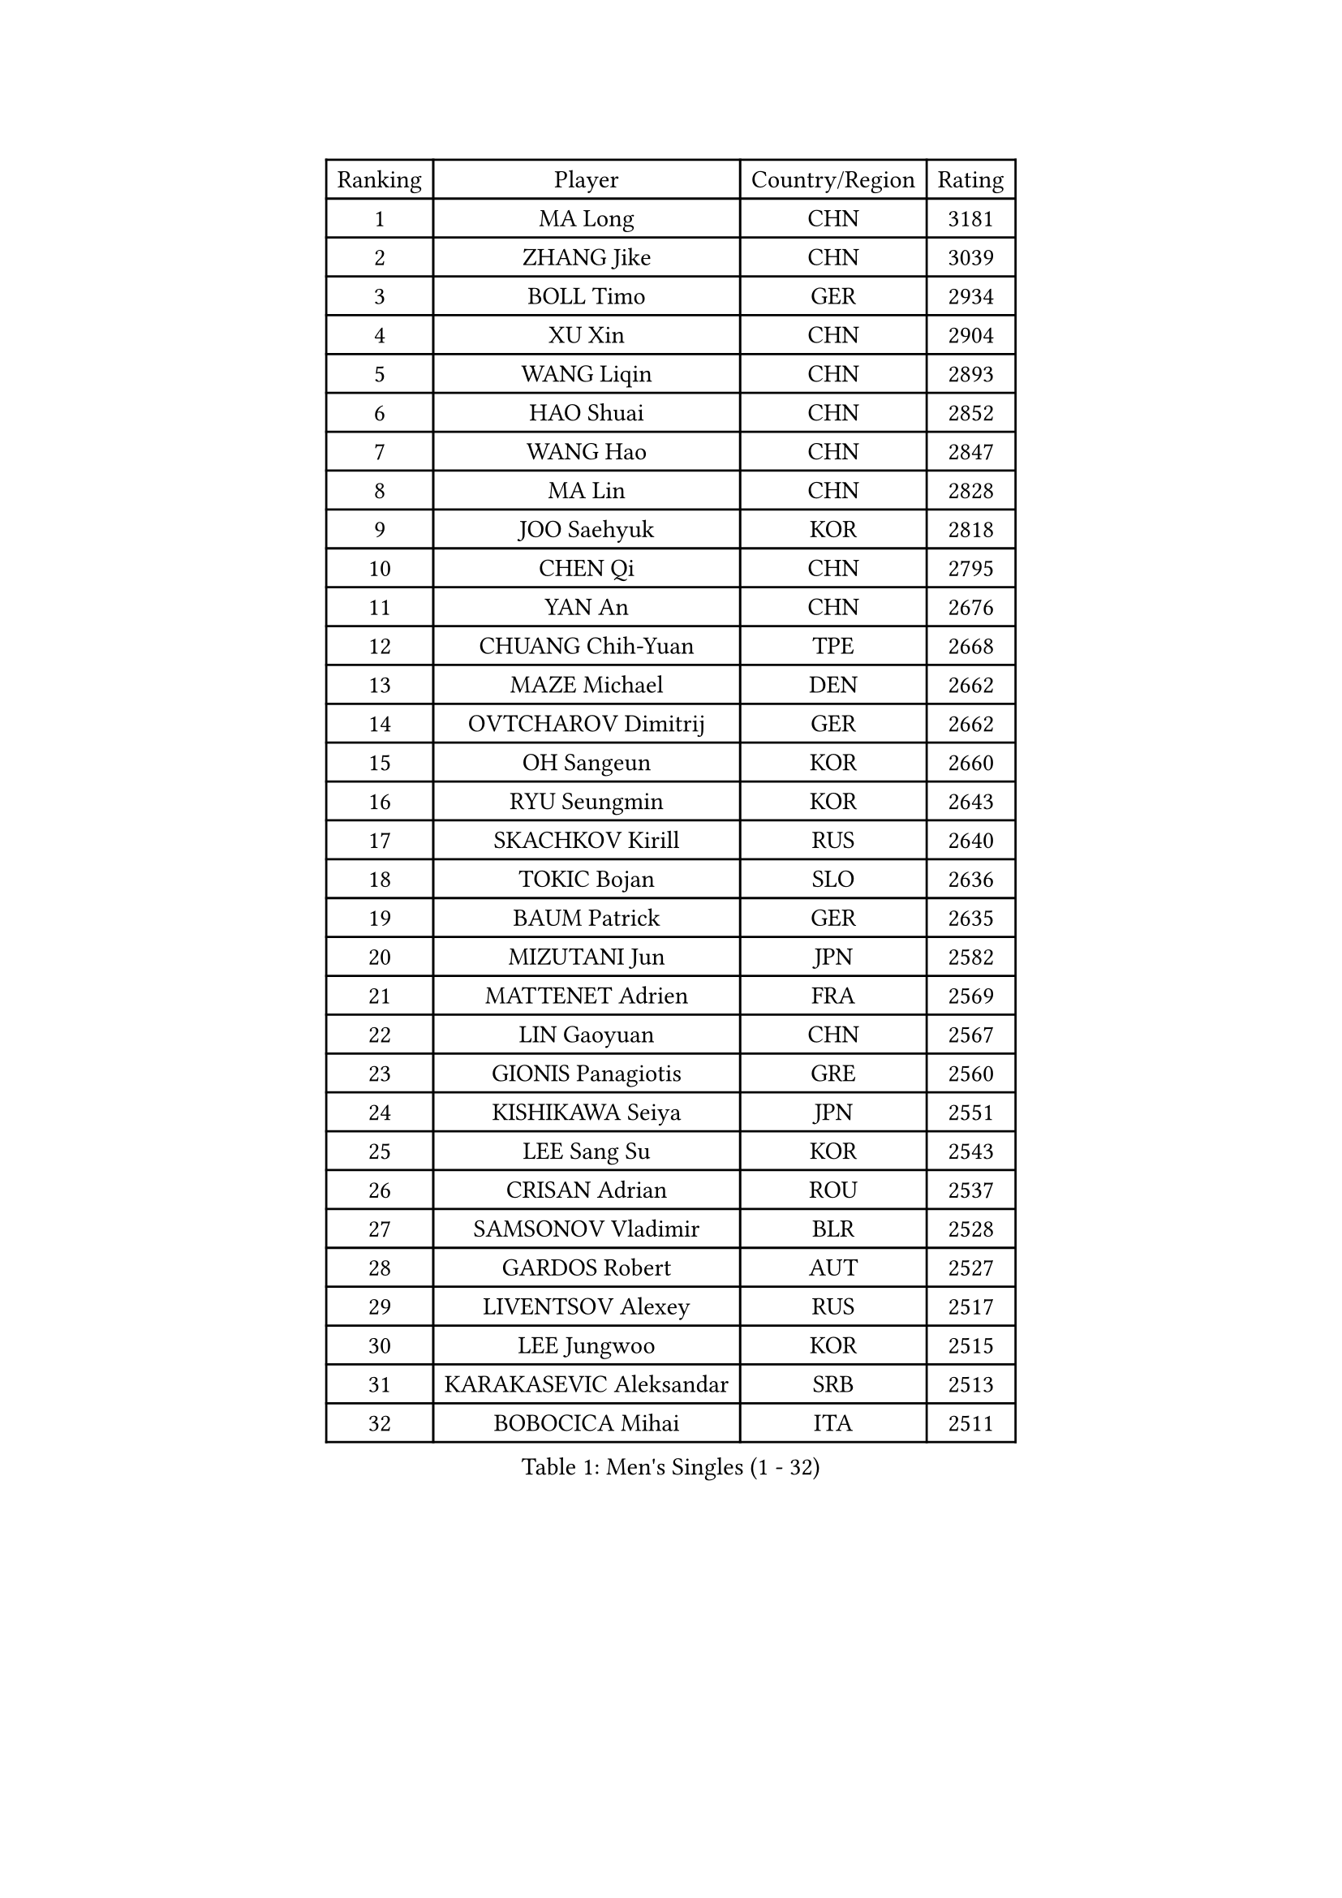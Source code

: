 
#set text(font: ("Courier New", "NSimSun"))
#figure(
  caption: "Men's Singles (1 - 32)",
    table(
      columns: 4,
      [Ranking], [Player], [Country/Region], [Rating],
      [1], [MA Long], [CHN], [3181],
      [2], [ZHANG Jike], [CHN], [3039],
      [3], [BOLL Timo], [GER], [2934],
      [4], [XU Xin], [CHN], [2904],
      [5], [WANG Liqin], [CHN], [2893],
      [6], [HAO Shuai], [CHN], [2852],
      [7], [WANG Hao], [CHN], [2847],
      [8], [MA Lin], [CHN], [2828],
      [9], [JOO Saehyuk], [KOR], [2818],
      [10], [CHEN Qi], [CHN], [2795],
      [11], [YAN An], [CHN], [2676],
      [12], [CHUANG Chih-Yuan], [TPE], [2668],
      [13], [MAZE Michael], [DEN], [2662],
      [14], [OVTCHAROV Dimitrij], [GER], [2662],
      [15], [OH Sangeun], [KOR], [2660],
      [16], [RYU Seungmin], [KOR], [2643],
      [17], [SKACHKOV Kirill], [RUS], [2640],
      [18], [TOKIC Bojan], [SLO], [2636],
      [19], [BAUM Patrick], [GER], [2635],
      [20], [MIZUTANI Jun], [JPN], [2582],
      [21], [MATTENET Adrien], [FRA], [2569],
      [22], [LIN Gaoyuan], [CHN], [2567],
      [23], [GIONIS Panagiotis], [GRE], [2560],
      [24], [KISHIKAWA Seiya], [JPN], [2551],
      [25], [LEE Sang Su], [KOR], [2543],
      [26], [CRISAN Adrian], [ROU], [2537],
      [27], [SAMSONOV Vladimir], [BLR], [2528],
      [28], [GARDOS Robert], [AUT], [2527],
      [29], [LIVENTSOV Alexey], [RUS], [2517],
      [30], [LEE Jungwoo], [KOR], [2515],
      [31], [KARAKASEVIC Aleksandar], [SRB], [2513],
      [32], [BOBOCICA Mihai], [ITA], [2511],
    )
  )#pagebreak()

#set text(font: ("Courier New", "NSimSun"))
#figure(
  caption: "Men's Singles (33 - 64)",
    table(
      columns: 4,
      [Ranking], [Player], [Country/Region], [Rating],
      [33], [GAO Ning], [SGP], [2505],
      [34], [GAUZY Simon], [FRA], [2502],
      [35], [APOLONIA Tiago], [POR], [2500],
      [36], [TAKAKIWA Taku], [JPN], [2498],
      [37], [NIWA Koki], [JPN], [2498],
      [38], [HOU Yingchao], [CHN], [2489],
      [39], [YOSHIDA Kaii], [JPN], [2488],
      [40], [STEGER Bastian], [GER], [2487],
      [41], [FANG Bo], [CHN], [2483],
      [42], [ALAMIYAN Noshad], [IRI], [2480],
      [43], [KIM Minseok], [KOR], [2479],
      [44], [LI Ping], [QAT], [2479],
      [45], [#text(gray, "KO Lai Chak")], [HKG], [2478],
      [46], [FREITAS Marcos], [POR], [2477],
      [47], [WANG Eugene], [CAN], [2473],
      [48], [MONTEIRO Joao], [POR], [2472],
      [49], [CHO Eonrae], [KOR], [2471],
      [50], [MATSUDAIRA Kenji], [JPN], [2462],
      [51], [RUBTSOV Igor], [RUS], [2458],
      [52], [CHEN Weixing], [AUT], [2455],
      [53], [GERELL Par], [SWE], [2455],
      [54], [SEO Hyundeok], [KOR], [2453],
      [55], [SCHLAGER Werner], [AUT], [2446],
      [56], [ZHAN Jian], [SGP], [2442],
      [57], [#text(gray, "SONG Hongyuan")], [CHN], [2437],
      [58], [LUNDQVIST Jens], [SWE], [2434],
      [59], [WANG Zengyi], [POL], [2425],
      [60], [JEONG Sangeun], [KOR], [2421],
      [61], [CHEN Chien-An], [TPE], [2419],
      [62], [JANG Song Man], [PRK], [2415],
      [63], [PERSSON Jorgen], [SWE], [2412],
      [64], [SMIRNOV Alexey], [RUS], [2412],
    )
  )#pagebreak()

#set text(font: ("Courier New", "NSimSun"))
#figure(
  caption: "Men's Singles (65 - 96)",
    table(
      columns: 4,
      [Ranking], [Player], [Country/Region], [Rating],
      [65], [LIN Ju], [DOM], [2412],
      [66], [LEUNG Chu Yan], [HKG], [2412],
      [67], [FILUS Ruwen], [GER], [2409],
      [68], [SUCH Bartosz], [POL], [2405],
      [69], [YOSHIMURA Maharu], [JPN], [2403],
      [70], [FRANZISKA Patrick], [GER], [2402],
      [71], [YIN Hang], [CHN], [2398],
      [72], [VANG Bora], [TUR], [2398],
      [73], [LI Ahmet], [TUR], [2398],
      [74], [HE Zhiwen], [ESP], [2394],
      [75], [PRIMORAC Zoran], [CRO], [2393],
      [76], [TAN Ruiwu], [CRO], [2389],
      [77], [MATSUDAIRA Kenta], [JPN], [2388],
      [78], [UEDA Jin], [JPN], [2386],
      [79], [PITCHFORD Liam], [ENG], [2382],
      [80], [SAIVE Jean-Michel], [BEL], [2378],
      [81], [SUSS Christian], [GER], [2377],
      [82], [LIU Song], [ARG], [2372],
      [83], [CHAN Kazuhiro], [JPN], [2364],
      [84], [KASAHARA Hiromitsu], [JPN], [2364],
      [85], [CHEN Feng], [SGP], [2363],
      [86], [ACHANTA Sharath Kamal], [IND], [2362],
      [87], [GACINA Andrej], [CRO], [2359],
      [88], [TSUBOI Gustavo], [BRA], [2358],
      [89], [HABESOHN Daniel], [AUT], [2358],
      [90], [FEGERL Stefan], [AUT], [2355],
      [91], [TOSIC Roko], [CRO], [2354],
      [92], [MATSUMOTO Cazuo], [BRA], [2353],
      [93], [CHEUNG Yuk], [HKG], [2353],
      [94], [FEJER-KONNERTH Zoltan], [GER], [2348],
      [95], [JAKAB Janos], [HUN], [2346],
      [96], [KREANGA Kalinikos], [GRE], [2345],
    )
  )#pagebreak()

#set text(font: ("Courier New", "NSimSun"))
#figure(
  caption: "Men's Singles (97 - 128)",
    table(
      columns: 4,
      [Ranking], [Player], [Country/Region], [Rating],
      [97], [KEINATH Thomas], [SVK], [2343],
      [98], [MADRID Marcos], [MEX], [2340],
      [99], [PISTEJ Lubomir], [SVK], [2338],
      [100], [LI Hu], [SGP], [2338],
      [101], [WU Jiaji], [DOM], [2338],
      [102], [PROKOPCOV Dmitrij], [CZE], [2338],
      [103], [LEBESSON Emmanuel], [FRA], [2333],
      [104], [JIANG Tianyi], [HKG], [2332],
      [105], [LASHIN El-Sayed], [EGY], [2329],
      [106], [GORAK Daniel], [POL], [2328],
      [107], [YANG Zi], [SGP], [2328],
      [108], [PAIKOV Mikhail], [RUS], [2327],
      [109], [CARNEROS Alfredo], [ESP], [2326],
      [110], [ASSAR Omar], [EGY], [2326],
      [111], [SIMONCIK Josef], [CZE], [2325],
      [112], [HUNG Tzu-Hsiang], [TPE], [2324],
      [113], [PETO Zsolt], [SRB], [2317],
      [114], [LEE Jinkwon], [KOR], [2317],
      [115], [VLASOV Grigory], [RUS], [2317],
      [116], [BAGGALEY Andrew], [ENG], [2314],
      [117], [LORENTZ Romain], [FRA], [2313],
      [118], [KIM Junghoon], [KOR], [2311],
      [119], [PATTANTYUS Adam], [HUN], [2311],
      [120], [#text(gray, "RI Chol Guk")], [PRK], [2300],
      [121], [KOU Lei], [UKR], [2299],
      [122], [JEOUNG Youngsik], [KOR], [2292],
      [123], [KUZMIN Fedor], [RUS], [2291],
      [124], [CANTERO Jesus], [ESP], [2291],
      [125], [ZHMUDENKO Yaroslav], [UKR], [2287],
      [126], [DRINKHALL Paul], [ENG], [2285],
      [127], [WONG Chun Ting], [HKG], [2285],
      [128], [MACHADO Carlos], [ESP], [2284],
    )
  )